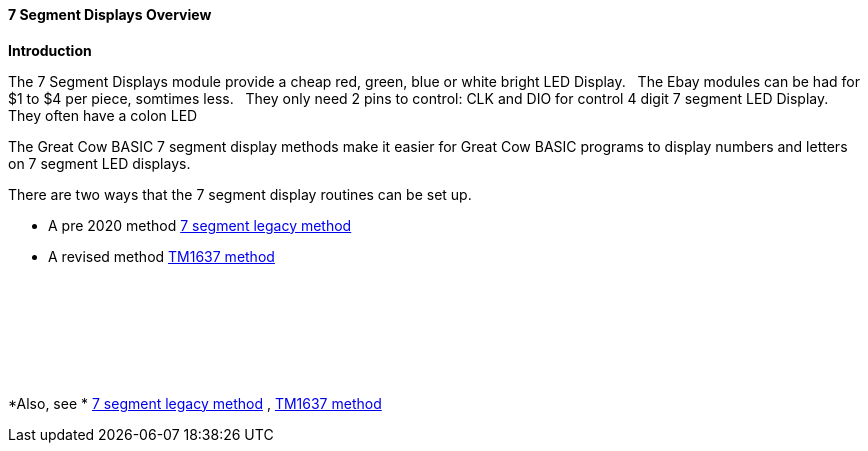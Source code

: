 ==== 7 Segment Displays Overview

*Introduction*

The 7 Segment Displays module provide a cheap red, green, blue or white bright LED Display.&#160;&#160;
The Ebay modules can be had for $1 to $4 per piece, somtimes less.&#160;&#160;
They only need 2 pins to control: CLK and DIO for control 4 digit 7 segment LED Display.&#160;&#160;
They often have a  colon LED&#160;&#160;

The Great Cow BASIC 7 segment display methods make it easier for Great Cow BASIC programs to display numbers and letters on 7 segment LED displays.

There are two ways that the 7 segment display routines can be set up.

* A pre 2020 method <<_7_segment_displays_legacy,7 segment legacy method>>

* A revised method <<_7_segment_displays_tm1637,TM1637 method>>



{empty} +
{empty} +
{empty} +
{empty} +
{empty} +
{empty} +

*Also, see * <<_7_segment_displays_legacy,7 segment legacy method>> , <<_7_segment_displays_tm1637,TM1637 method>>


